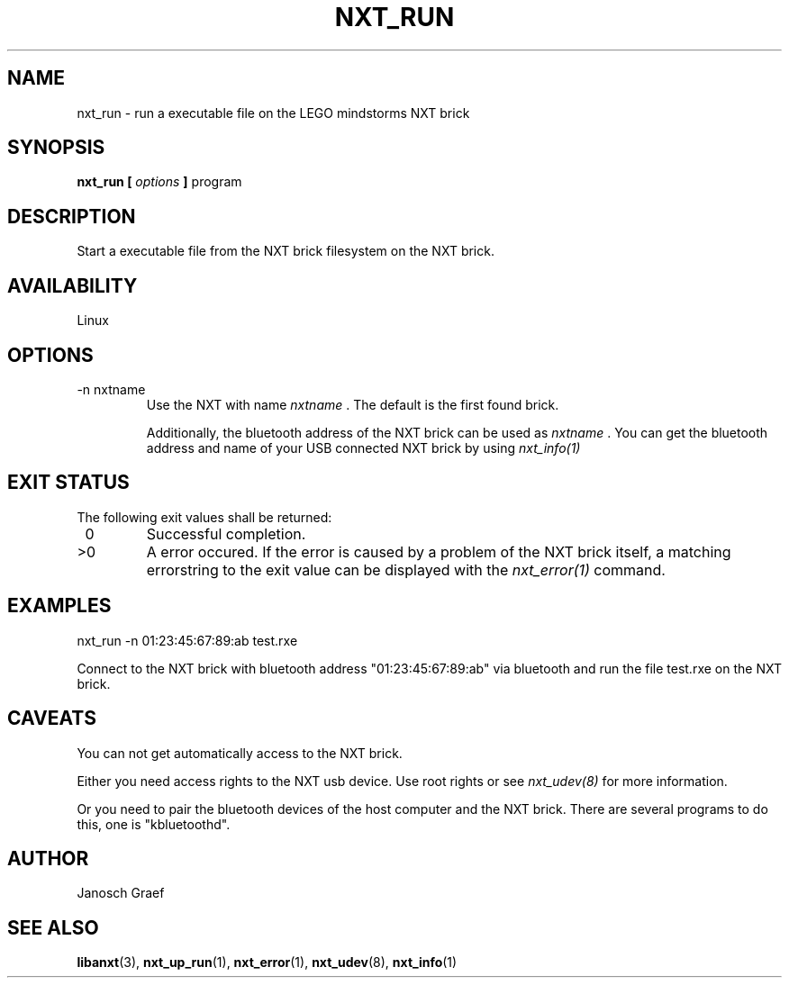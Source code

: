 .\" This manpage is free software; the Free Software Foundation
.\" gives unlimited permission to copy, distribute and modify it.
.\" 
.\"
.\" Process this file with
.\" groff -man -Tascii nxt_run.1
.\"
.TH NXT_RUN 1 "JUNE 2008" Linux "User Manuals"
.SH NAME
nxt_run \- run a executable file on the LEGO mindstorms NXT brick
.SH SYNOPSIS
.B nxt_run [
.I options
.B ]
program
.SH DESCRIPTION
Start a executable file from the NXT brick filesystem on the NXT brick.
.SH AVAILABILITY 
Linux
.SH OPTIONS
.IP "-n nxtname"
Use the NXT with name 
.I "nxtname" 
\&. The default is the first found brick. 
.sp
Additionally, the bluetooth address of the NXT brick can be used as
.I nxtname
\&. You can get the bluetooth address and name of your USB connected
NXT brick by using
.I nxt_info(1)
.SH EXIT STATUS
.LP
The following exit values shall be returned:
.TP 7
\ 0
Successful completion.
.TP 7
>0
A error occured. If the error is caused by a problem of the NXT brick itself, 
a matching errorstring to the exit value can be displayed with the 
.I nxt_error(1) 
command.
.sp
.SH EXAMPLES
nxt_run -n 01:23:45:67:89:ab test.rxe
.LP
Connect to the NXT brick with bluetooth address "01:23:45:67:89:ab" via 
bluetooth and run the file test.rxe on the NXT brick.
.SH CAVEATS
You can not get automatically access to the NXT brick.

Either you need access rights to the NXT usb device. Use root rights or see  
.I nxt_udev(8) 
for more information.

Or you need to pair the bluetooth devices of the host computer and the 
NXT brick. There are several programs to do this, one is 
"kbluetoothd".
.SH AUTHOR
Janosch Graef
.\" man page author: J. "MUFTI" Scheurich (IITS Universitaet Stuttgart)
.SH "SEE ALSO"
.BR libanxt (3), 
.BR nxt_up_run (1),
.BR nxt_error (1),
.BR nxt_udev (8),
.BR nxt_info (1)
